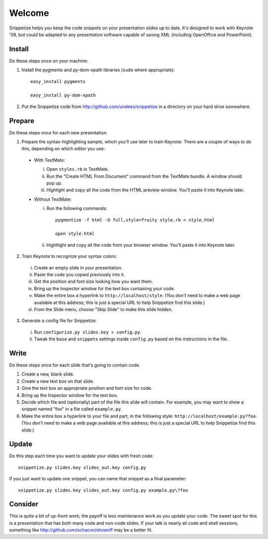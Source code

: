 Welcome
=======

Snippetize helps you keep the code snippets on your presentation slides up to date.  It's designed to work with Keynote '09, but could be adapted to any presentation software capable of saving XML (including OpenOffice and PowerPoint).

Install
-------

Do these steps once on your machine:

1. Install the pygments and py-dom-xpath libraries (``sudo`` where appropriate)::

     easy_install pygments

     easy_install py-dom-xpath

2. Put the Snippetize code from http://github.com/undees/snippetize in a directory on your hard drive somewhere.

Prepare
-------

Do these steps once for each new presentation.

1. Prepare the syntax-highlighting sample, which you'll use later to train Keynote. There are a couple of ways to do this, depending on which editor you use:

  * With TextMate:

    i. Open ``styles.rb`` in TextMate.

    ii. Run the "Create HTML From Document" command from the TextMate bundle.  A window should pop up.

    iii. Highlight and copy all the code from the HTML preview window.  You'll paste it into Keynote later.

  * Without TextMate:

    i. Run the following commands::

         pygmentize -f html -O full,style=fruity style.rb > style.html

         open style.html

    ii. Hightlight and copy all the code from your browser window.  You'll paste it into Keynote later.

2. Train Keynote to recognize your syntax colors.

  i. Create an empty slide in your presentation.

  ii. Paste the code you copied previously into it.

  iii. Get the position and font size looking how you want them.

  iv. Bring up the Inspector window for the text box containing your code.

  v. Make the entire box a hyperlink to ``http://localhost/style``.  (You `don't` need to make a web page available at this address; this is just a special URL to help Snippetize find this slide.)

  vi. From the Slide menu, choose "Skip Slide" to make this slide hidden.

3. Generate a config file for Snippetize.

  i. Run ``configurize.py slides.key > config.py``.

  ii. Tweak the ``base`` and ``snippets`` settings inside ``config.py`` based on the instructions in the file.

Write
-----

Do these steps once for each slide that's going to contain code.

1. Create a new, blank slide.

2. Create a new text box on that slide.

3. Give the text box an appropriate position and font size for code.

4. Bring up the Inspector window for the text box.

5. Decide which file and (optionally) part of the file this slide will contain.  For example, you may want to show a snippet named "foo" in a file called ``example.py``.

6. Make the entire box a hyperlink to your file and part, in the following style: ``http://localhost/example.py?foo``.  (You `don't` need to make a web page available at this address; this is just a special URL to help Snippetize find this slide.)

Update
------

Do this step each time you want to update your slides with fresh code::

  snippetize.py slides.key slides_out.key config.py

If you just want to update one snippet, you can name that snippet as a final parameter::

  snippetize.py slides.key slides_out.key config.py example.py\?foo

Consider
--------

This is quite a bit of up-front work; the payoff is less maintenance work as you update your code.  The sweet spot for this is a presentation that has both many code and non-code slides.  If your talk is nearly all code and shell sessions, something like http://github.com/schacon/showoff may be a better fit.

